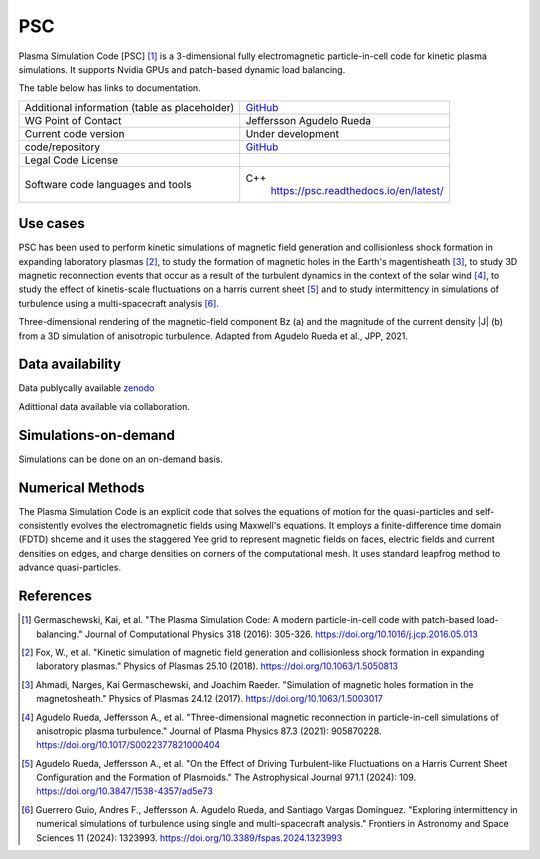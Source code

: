 PSC
================================

Plasma Simulation Code [PSC] [1]_ is a 3-dimensional fully electromagnetic particle-in-cell code for kinetic plasma simulations. It supports Nvidia GPUs and patch-based dynamic load balancing.

The table below has links to documentation.

+------------------------+---------------------------------------------------------------------+
| Additional information | `GitHub <https://github.com/psc-code/psc>`_                         |
| (table as              |                                                                     |
| placeholder)           |                                                                     |
+------------------------+---------------------------------------------------------------------+
| WG Point of Contact    | Jeffersson Agudelo Rueda                                            |
+------------------------+---------------------------------------------------------------------+
| Current code version   |    Under development                                                |
+------------------------+---------------------------------------------------------------------+
| code/repository        |     `GitHub <https://github.com/psc-code/psc>`_                     |
+------------------------+---------------------------------------------------------------------+
| Legal Code License     |                                                                     |
+------------------------+---------------------------------------------------------------------+
| Software code          | C++                                                                 |
| languages and tools    |         `<https://psc.readthedocs.io/en/latest/>`_                  |
+------------------------+---------------------------------------------------------------------+

Use cases
---------

PSC has been used to perform kinetic simulations of magnetic field generation and collisionless shock formation in expanding laboratory plasmas [2]_, to study the formation of magnetic holes in the Earth's magentisheath [3]_, to study 3D magnetic reconnection events that occur as a result of the turbulent dynamics in the context of the solar wind [4]_, to study the effect of kinetis-scale fluctuations on a harris current sheet [5]_ and to study intermittency in simulations of turbulence using a multi-spacecraft analysis [6]_.

.. image:: Images_PSC/Agudelo_Rueda_2021_fig4.png
  :width: 400
  :alt: Figure from a simulation.

Three-dimensional rendering of the magnetic-field component Bz (a) and the magnitude of the current density |J| (b) from a 3D simulation of anisotropic turbulence. Adapted from Agudelo Rueda et al., JPP, 2021.

Data availability
-----------------

Data publycally available `zenodo <https://zenodo.org/records/4313310>`_

Adittional data available via collaboration. 

Simulations-on-demand
---------------------

Simulations can be done on an on-demand basis.

Numerical Methods
-----------------

The Plasma Simulation Code is an explicit code that solves the equations of motion for the quasi-particles and self-consistently evolves the electromagnetic fields using Maxwell's equations. It employs a finite-difference time domain (FDTD) shceme and it uses the staggered Yee grid to represent magnetic fields on faces, electric fields and current densities on edges, and charge densities on corners of the computational mesh. It uses standard leapfrog method to advance quasi-particles.


References
----------

.. [1] Germaschewski, Kai, et al. "The Plasma Simulation Code: A modern particle-in-cell code with patch-based load-balancing." Journal of Computational Physics 318 (2016): 305-326. `<https://doi.org/10.1016/j.jcp.2016.05.013>`_
.. [2] Fox, W., et al. "Kinetic simulation of magnetic field generation and collisionless shock formation in expanding laboratory plasmas." Physics of Plasmas 25.10 (2018). `<https://doi.org/10.1063/1.5050813>`_
.. [3] Ahmadi, Narges, Kai Germaschewski, and Joachim Raeder. "Simulation of magnetic holes formation in the magnetosheath." Physics of Plasmas 24.12 (2017). `<https://doi.org/10.1063/1.5003017>`_
.. [4] Agudelo Rueda, Jeffersson A., et al. "Three-dimensional magnetic reconnection in particle-in-cell simulations of anisotropic plasma turbulence." Journal of Plasma Physics 87.3 (2021): 905870228. `<https://doi.org/10.1017/S0022377821000404>`_
.. [5] Agudelo Rueda, Jeffersson A., et al. "On the Effect of Driving Turbulent-like Fluctuations on a Harris Current Sheet Configuration and the Formation of Plasmoids." The Astrophysical Journal 971.1 (2024): 109. `<https://doi.org/10.3847/1538-4357/ad5e73>`_
.. [6] Guerrero Guio, Andres F., Jeffersson A. Agudelo Rueda, and Santiago Vargas Domínguez. "Exploring intermittency in numerical simulations of turbulence using single and multi-spacecraft analysis." Frontiers in Astronomy and Space Sciences 11 (2024): 1323993. `<https://doi.org/10.3389/fspas.2024.1323993>`_

